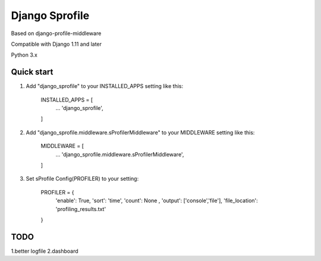 =====
Django Sprofile
=====

Based on django-profile-middleware

Compatible with Django 1.11 and later

Python 3.x

Quick start
-----------

1. Add "django_sprofile" to your INSTALLED_APPS setting like this:

    INSTALLED_APPS = [
        ...
        'django_sprofile',
    ]

2. Add "django_sprofile.middleware.sProfilerMiddleware" to your MIDDLEWARE setting like this:

    MIDDLEWARE = [
        ...
        'django_sprofile.middleware.sProfilerMiddleware',
    ]

3. Set sProfile Config(PROFILER) to your setting:

    PROFILER = {
        'enable': True,
        'sort': 'time',
        'count': None ,
        'output': ['console','file'],             
        'file_location': 'profiling_results.txt'
    }

TODO
----
1.better logfile
2.dashboard